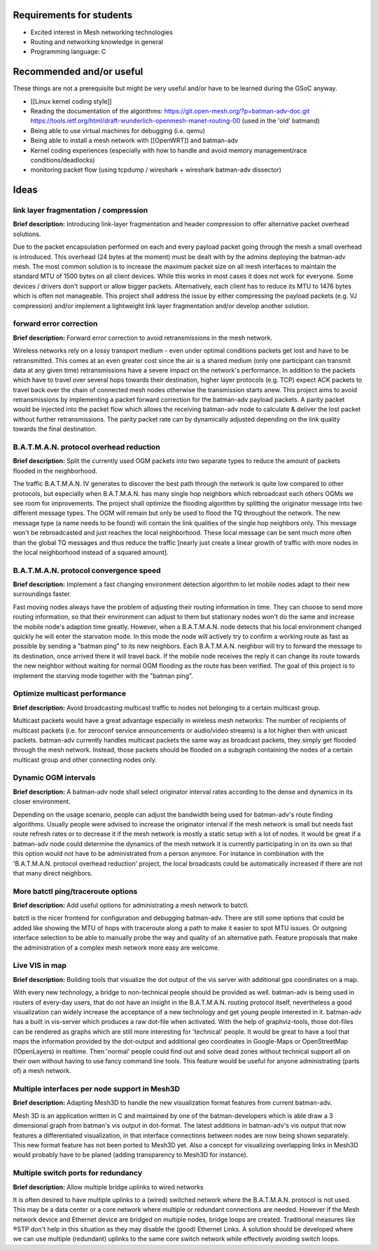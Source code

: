 Requirements for students
=========================

-  Excited interest in Mesh networking technologies
-  Routing and networking knowledge in general
-  Programming language: C

Recommended and/or useful
=========================

These things are not a prerequisite but might be very useful and/or have
to be learned during the GSoC anyway.

-  [[Linux kernel coding style]]
-  Reading the documentation of the algorithms:
   https://git.open-mesh.org/?p=batman-adv-doc.git
   https://tools.ietf.org/html/draft-wunderlich-openmesh-manet-routing-00
   (used in the 'old' batmand)
-  Being able to use virtual machines for debugging (i.e. qemu)
-  Being able to install a mesh network with [[OpenWRT]] and batman-adv
-  Kernel coding experiences (especially with how to handle and avoid
   memory management/race conditions/deadlocks)
-  monitoring packet flow (using tcpdump / wireshark + wireshark
   batman-adv dissector)

Ideas
=====

link layer fragmentation / compression
--------------------------------------

**Brief description:** Introducing link-layer fragmentation and header
compression to offer alternative packet overhead solutions.

Due to the packet encapsulation performed on each and every payload
packet going through the mesh a small overhead is introduced. This
overhead (24 bytes at the moment) must be dealt with by the admins
deploying the batman-adv mesh. The most common solution is to increase
the maximum packet size on all mesh interfaces to maintain the standard
MTU of 1500 bytes on all client devices. While this works in most cases
it does not work for everyone. Some devices / drivers don't support or
allow bigger packets. Alternatively, each client has to reduce its MTU
to 1476 bytes which is often not manageable. This project shall address
the issue by either compressing the payload packets (e.g. VJ
compression) and/or implement a lightweight link layer fragmentation
and/or develop another solution.

forward error correction
------------------------

**Brief description:** Forward error correction to avoid retransmissions
in the mesh network.

Wireless networks rely on a lossy transport medium - even under optimal
conditions packets get lost and have to be retransmitted. This comes at
an even greater cost since the air is a shared medium (only one
participant can transmit data at any given time) retransmissions have a
severe impact on the network's performance. In addition to the packets
which have to travel over several hops towards their destination, higher
layer protocols (e.g. TCP) expect ACK packets to travel back over the
chain of connected mesh nodes otherwise the transmission starts anew.
This project aims to avoid retransmissions by implementing a packet
forward correction for the batman-adv payload packets. A parity packet
would be injected into the packet flow which allows the receiving
batman-adv node to calculate & deliver the lost packet without further
retransmissions. The parity packet rate can by dynamically adjusted
depending on the link quality towards the final destination.

B.A.T.M.A.N. protocol overhead reduction
----------------------------------------

**Brief description:** Split the currently used OGM packets into two
separate types to reduce the amount of packets flooded in the
neighborhood.

The traffic B.A.T.M.A.N. IV generates to discover the best path through
the network is quite low compared to other protocols, but especially
when B.A.T.M.A.N. has many single hop neighbors which rebroadcast each
others OGMs we see room for improvements. The project shall optimize the
flooding algorithm by splitting the originator message into two
different message types. The OGM will remain but only be used to flood
the TQ throughout the network. The new message type (a name needs to be
found) will contain the link qualities of the single hop neighbors only.
This message won't be rebroadcasted and just reaches the local
neighborhood. These local message can be sent much more often than the
global TQ messages and thus reduce the traffic [nearly just create a
linear growth of traffic with more nodes in the local neighborhood
instead of a squared amount].

B.A.T.M.A.N. protocol convergence speed
---------------------------------------

**Brief description:** Implement a fast changing environment detection
algorithm to let mobile nodes adapt to their new surroundings faster.

Fast moving nodes always have the problem of adjusting their routing
information in time. They can choose to send more routing information,
so that their environment can adjust to them but stationary nodes won't
do the same and increase the mobile node's adaption time greatly.
However, when a B.A.T.M.A.N. node detects that his local environment
changed quickly he will enter the starvation mode. In this mode the node
will actively try to confirm a working route as fast as possible by
sending a "batman ping" to its new neighbors. Each B.A.T.M.A.N. neighbor
will try to forward the message to its destination, once arrived there
it will travel back. If the mobile node receives the reply it can change
its route towards the new neighbor without waiting for normal OGM
flooding as the route has been verified. The goal of this project is to
implement the starving mode together with the "batman ping".

Optimize multicast performance
------------------------------

**Brief description:** Avoid broadcasting multicast traffic to nodes not
belonging to a certain multicast group.

Multicast packets would have a great advantage especially in wireless
mesh networks: The number of recipients of multicast packets (i.e. for
zeroconf service announcements or audio/video streams) is a lot higher
then with unicast packets. batman-adv currently handles multicast
packets the same way as broadcast packets, they simply get flooded
through the mesh network. Instead, those packets should be flooded on a
subgraph containing the nodes of a certain multicast group and other
connecting nodes only.

Dynamic OGM intervals
---------------------

**Brief description:** A batman-adv node shall select originator
interval rates according to the dense and dynamics in its closer
environment.

Depending on the usage scenario, people can adjust the bandwidth being
used for batman-adv's route finding algorithms. Usually people were
advised to increase the originator interval if the mesh network is small
but needs fast route refresh rates or to decrease it if the mesh network
is mostly a static setup with a lot of nodes. It would be great if a
batman-adv node could determine the dynamics of the mesh network it is
currently participating in on its own so that this option would not have
to be administrated from a person anymore. For instance in combination
with the 'B.A.T.M.A.N. protocol overhead reduction' project, the local
broadcasts could be automatically increased if there are not that many
direct neighbors.

More batctl ping/traceroute options
-----------------------------------

**Brief description:** Add useful options for administrating a mesh
network to batctl.

batctl is the nicer frontend for configuration and debugging batman-adv.
There are still some options that could be added like showing the MTU of
hops with traceroute along a path to make it easier to spot MTU issues.
Or outgoing interface selection to be able to manually probe the way and
quality of an alternative path. Feature proposals that make the
administration of a complex mesh network more easy are welcome.

Live VIS in map
---------------

**Brief description:** Building tools that visualize the dot output of
the vis server with additional gps coordinates on a map.

With every new technology, a bridge to non-technical people should be
provided as well. batman-adv is being used in routers of every-day
users, that do not have an insight in the B.A.T.M.A.N. routing protocol
itself, nevertheless a good visualization can widely increase the
acceptance of a new technology and get young people interested in it.
batman-adv has a built in vis-server which produces a raw dot-file when
activated. With the help of graphviz-tools, those dot-files can be
rendered as graphs which are still more interesting for 'technical'
people. It would be great to have a tool that maps the information
provided by the dot-output and additional geo coordinates in Google-Maps
or OpenStreetMap (!OpenLayers) in realtime. Then 'normal' people could
find out and solve dead zones without technical support all on their own
without having to use fancy command line tools. This feature would be
useful for anyone administrating (parts of) a mesh network.

Multiple interfaces per node support in Mesh3D
----------------------------------------------

**Brief description:** Adapting Mesh3D to handle the new visualization
format features from current batman-adv.

Mesh 3D is an application written in C and maintained by one of the
batman-developers which is able draw a 3 dimensional graph from batman's
vis output in dot-format. The latest additions in batman-adv's vis
output that now features a differentiated visualization, in that
interface connections between nodes are now being shown separately. This
new format feature has not been ported to Mesh3D yet. Also a concept for
visualizing overlapping links in Mesh3D would probably have to be planed
(adding transparency to Mesh3D for instance).

Multiple switch ports for redundancy
------------------------------------

**Brief description:** Allow multiple bridge uplinks to wired networks

It is often desired to have multiple uplinks to a (wired) switched
network where the B.A.T.M.A.N. protocol is not used. This may be a data
center or a core network where multiple or redundant connections are
needed. However if the Mesh network device and Ethernet device are
bridged on multiple nodes, bridge loops are created. Traditional
measures like ®STP don't help in this situation as they may disable the
(good) Ethernet Links. A solution should be developed where we can use
multiple (redundant) uplinks to the same core switch network while
effectively avoiding switch loops.
